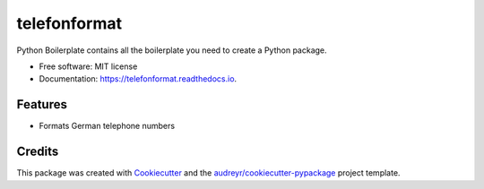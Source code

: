 =============
telefonformat
=============


.. image:: https://img.shields.io/pypi/v/telefonformat.svg
        :target: https://pypi.python.org/pypi/telefonformat

.. image:: https://img.shields.io/travis/flypenguin/telefonformat.svg
        :target: https://travis-ci.com/flypenguin/telefonformat

.. image:: https://readthedocs.org/projects/telefonformat/badge/?version=latest
        :target: https://telefonformat.readthedocs.io/en/latest/?badge=latest
        :alt: Documentation Status

Python Boilerplate contains all the boilerplate you need to create a Python package.

* Free software: MIT license
* Documentation: https://telefonformat.readthedocs.io.


Features
--------

* Formats German telephone numbers


Credits
-------

This package was created with Cookiecutter_ and the `audreyr/cookiecutter-pypackage`_ project template.

.. _Cookiecutter: https://github.com/audreyr/cookiecutter
.. _`audreyr/cookiecutter-pypackage`: https://github.com/audreyr/cookiecutter-pypackage
